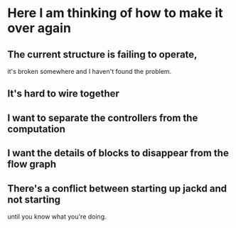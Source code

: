 * Here I am thinking of how to make it over again
** The current structure is failing to operate,
   it's broken somewhere and I haven't found the problem.
** It's hard to wire together
** I want to separate the controllers from the computation
** I want the details of blocks to disappear from the flow graph
** There's a conflict between starting up jackd and not starting
   until you know what you're doing.
